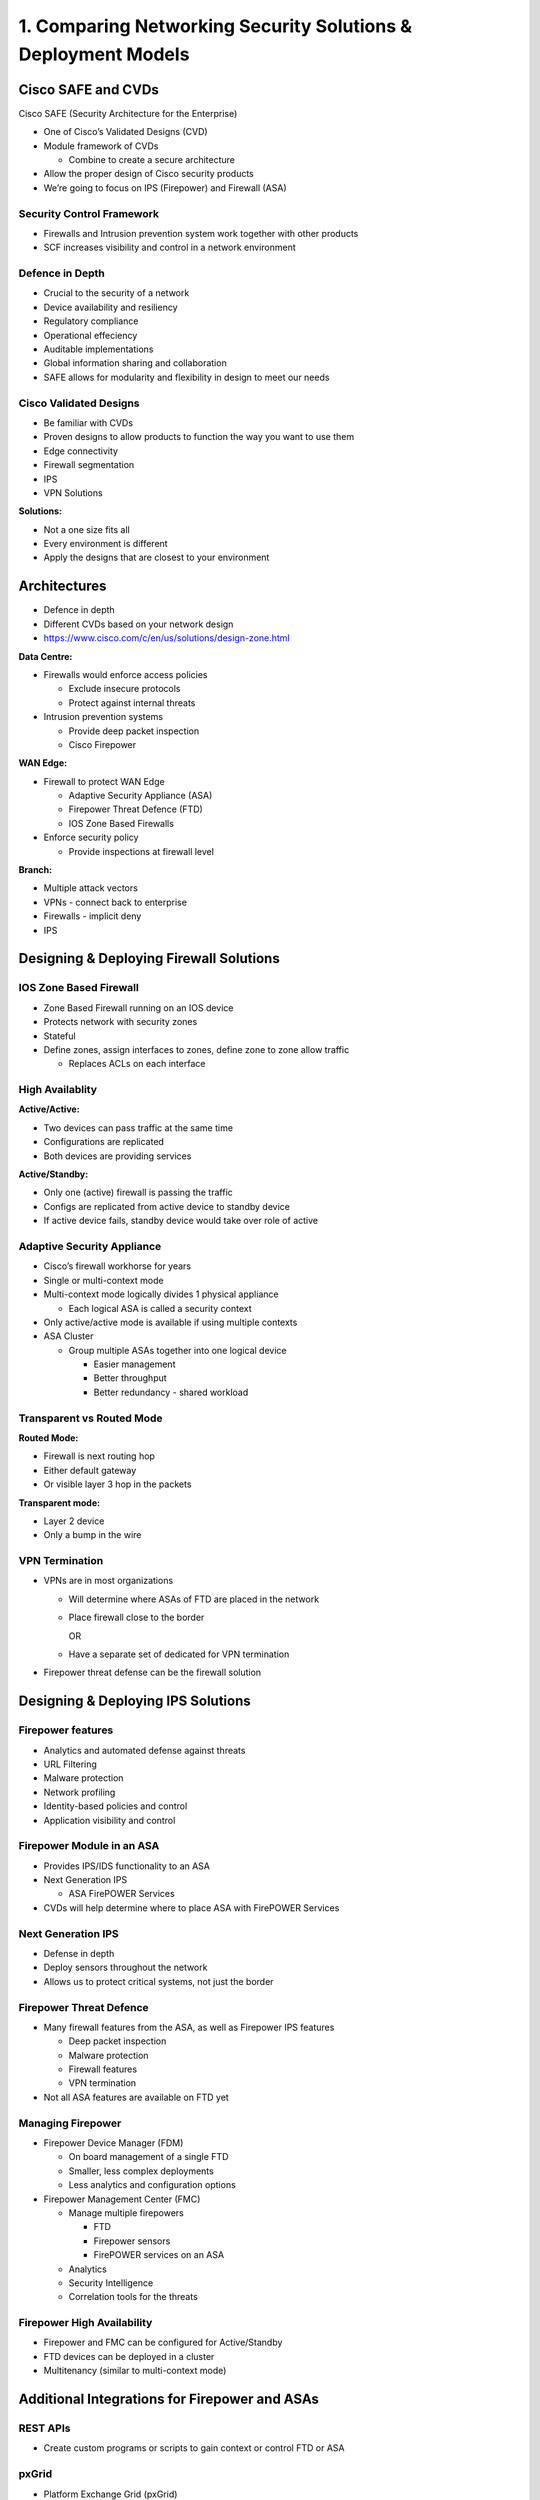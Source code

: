 1. Comparing Networking Security Solutions & Deployment Models
==============================================================

Cisco SAFE and CVDs
-------------------

Cisco SAFE (Security Architecture for the Enterprise)

-  One of Cisco’s Validated Designs (CVD)
-  Module framework of CVDs

   -  Combine to create a secure architecture

-  Allow the proper design of Cisco security products
-  We’re going to focus on IPS (Firepower) and Firewall (ASA)

Security Control Framework
~~~~~~~~~~~~~~~~~~~~~~~~~~

-  Firewalls and Intrusion prevention system work together with other
   products
-  SCF increases visibility and control in a network environment

Defence in Depth
~~~~~~~~~~~~~~~~

-  Crucial to the security of a network
-  Device availability and resiliency
-  Regulatory compliance
-  Operational effeciency
-  Auditable implementations
-  Global information sharing and collaboration
-  SAFE allows for modularity and flexibility in design to meet our
   needs

Cisco Validated Designs
~~~~~~~~~~~~~~~~~~~~~~~

-  Be familiar with CVDs
-  Proven designs to allow products to function the way you want to use
   them
-  Edge connectivity
-  Firewall segmentation
-  IPS
-  VPN Solutions

**Solutions:**

-  Not a one size fits all
-  Every environment is different
-  Apply the designs that are closest to your environment

Architectures
-------------

-  Defence in depth
-  Different CVDs based on your network design
-  https://www.cisco.com/c/en/us/solutions/design-zone.html

**Data Centre:**

-  Firewalls would enforce access policies

   -  Exclude insecure protocols
   -  Protect against internal threats

-  Intrusion prevention systems

   -  Provide deep packet inspection
   -  Cisco Firepower

**WAN Edge:**

-  Firewall to protect WAN Edge

   -  Adaptive Security Appliance (ASA)
   -  Firepower Threat Defence (FTD)
   -  IOS Zone Based Firewalls

-  Enforce security policy

   -  Provide inspections at firewall level

**Branch:**

-  Multiple attack vectors
-  VPNs - connect back to enterprise
-  Firewalls - implicit deny
-  IPS

Designing & Deploying Firewall Solutions
----------------------------------------

IOS Zone Based Firewall
~~~~~~~~~~~~~~~~~~~~~~~

-  Zone Based Firewall running on an IOS device
-  Protects network with security zones
-  Stateful
-  Define zones, assign interfaces to zones, define zone to zone allow
   traffic

   -  Replaces ACLs on each interface

High Availablity
~~~~~~~~~~~~~~~~

**Active/Active:**

-  Two devices can pass traffic at the same time
-  Configurations are replicated
-  Both devices are providing services

**Active/Standby:**

-  Only one (active) firewall is passing the traffic
-  Configs are replicated from active device to standby device
-  If active device fails, standby device would take over role of active

Adaptive Security Appliance
~~~~~~~~~~~~~~~~~~~~~~~~~~~

-  Cisco’s firewall workhorse for years
-  Single or multi-context mode
-  Multi-context mode logically divides 1 physical appliance

   -  Each logical ASA is called a security context

-  Only active/active mode is available if using multiple contexts
-  ASA Cluster

   -  Group multiple ASAs together into one logical device

      -  Easier management
      -  Better throughput
      -  Better redundancy - shared workload

Transparent vs Routed Mode
~~~~~~~~~~~~~~~~~~~~~~~~~~

**Routed Mode:**

-  Firewall is next routing hop
-  Either default gateway
-  Or visible layer 3 hop in the packets

**Transparent mode:**

-  Layer 2 device
-  Only a bump in the wire

VPN Termination
~~~~~~~~~~~~~~~

-  VPNs are in most organizations

   -  Will determine where ASAs of FTD are placed in the network

   -  Place firewall close to the border

      OR

   -  Have a separate set of dedicated for VPN termination

-  Firepower threat defense can be the firewall solution

Designing & Deploying IPS Solutions
-----------------------------------

Firepower features
~~~~~~~~~~~~~~~~~~

-  Analytics and automated defense against threats
-  URL Filtering
-  Malware protection
-  Network profiling
-  Identity-based policies and control
-  Application visibility and control

Firepower Module in an ASA
~~~~~~~~~~~~~~~~~~~~~~~~~~

-  Provides IPS/IDS functionality to an ASA
-  Next Generation IPS

   -  ASA FirePOWER Services

-  CVDs will help determine where to place ASA with FirePOWER Services

Next Generation IPS
~~~~~~~~~~~~~~~~~~~

-  Defense in depth
-  Deploy sensors throughout the network
-  Allows us to protect critical systems, not just the border

Firepower Threat Defence
~~~~~~~~~~~~~~~~~~~~~~~~

-  Many firewall features from the ASA, as well as Firepower IPS
   features

   -  Deep packet inspection
   -  Malware protection
   -  Firewall features
   -  VPN termination

-  Not all ASA features are available on FTD yet

Managing Firepower
~~~~~~~~~~~~~~~~~~

-  Firepower Device Manager (FDM)

   -  On board management of a single FTD
   -  Smaller, less complex deployments
   -  Less analytics and configuration options

-  Firepower Management Center (FMC)

   -  Manage multiple firepowers

      -  FTD
      -  Firepower sensors
      -  FirePOWER services on an ASA

   -  Analytics
   -  Security Intelligence
   -  Correlation tools for the threats

Firepower High Availability
~~~~~~~~~~~~~~~~~~~~~~~~~~~

-  Firepower and FMC can be configured for Active/Standby
-  FTD devices can be deployed in a cluster
-  Multitenancy (similar to multi-context mode)

Additional Integrations for Firepower and ASAs
----------------------------------------------

REST APIs
~~~~~~~~~

-  Create custom programs or scripts to gain context or control FTD or
   ASA

pxGrid
~~~~~~

-  Platform Exchange Grid (pxGrid)

   -  Used in almost all of Cisco’s security products
   -  ISE is needed to run pxGrid

-  Rapid Threat Containment

   -  Create policy based on user information
   -  dynamically shut down hosts

Cisco Threat Response
~~~~~~~~~~~~~~~~~~~~~

-  Cloud Offering

   -  Detect, investigate, analyse and respond to threats

Authentication Integrations
~~~~~~~~~~~~~~~~~~~~~~~~~~~

-  Use Cisco ISE to authenticate management administrators and VPN users
